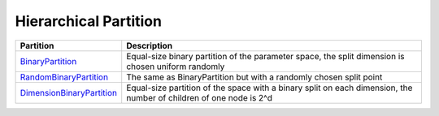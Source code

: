 Hierarchical Partition
================================================

.. list-table::
   :header-rows: 1

   * - Partition
     - Description
   * - `BinaryPartition <https://github.com/WilliamLwj/PyXAB/blob/main/PyXAB/partition/BinaryPartition.py>`_
     - Equal-size binary partition of the parameter space, the split dimension is chosen uniform randomly
   * - `RandomBinaryPartition <https://github.com/WilliamLwj/PyXAB/blob/main/PyXAB/partition/RandomBinaryPartition.py>`_
     - The same as BinaryPartition but with a randomly chosen split point
   * - `DimensionBinaryPartition <https://github.com/WilliamLwj/PyXAB/blob/main/PyXAB/partition/DimensionPartition.py>`_
     - Equal-size partition of the space with a binary split on each dimension, the number of children of one node is 2^d
